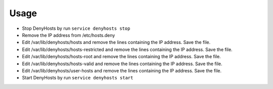 .. Copyright (c) 2013, Quan Tong Anh
.. All rights reserved.
..
.. Redistribution and use in source and binary forms, with or without
.. modification, are permitted provided that the following conditions are met:
..
..     1. Redistributions of source code must retain the above copyright notice,
..        this list of conditions and the following disclaimer.
..     2. Redistributions in binary form must reproduce the above copyright
..        notice, this list of conditions and the following disclaimer in the
..        documentation and/or other materials provided with the distribution.
..
.. Neither the name of Quan Tong Anh nor the names of its contributors may be used
.. to endorse or promote products derived from this software without specific
.. prior written permission.
..
.. THIS SOFTWARE IS PROVIDED BY THE COPYRIGHT HOLDERS AND CONTRIBUTORS "AS IS"
.. AND ANY EXPRESS OR IMPLIED WARRANTIES, INCLUDING, BUT NOT LIMITED TO,
.. THE IMPLIED WARRANTIES OF MERCHANTABILITY AND FITNESS FOR A PARTICULAR
.. PURPOSE ARE DISCLAIMED. IN NO EVENT SHALL THE COPYRIGHT OWNER OR CONTRIBUTORS
.. BE LIABLE FOR ANY DIRECT, INDIRECT, INCIDENTAL, SPECIAL, EXEMPLARY, OR
.. CONSEQUENTIAL DAMAGES (INCLUDING, BUT NOT LIMITED TO, PROCUREMENT OF
.. SUBSTITUTE GOODS OR SERVICES; LOSS OF USE, DATA, OR PROFITS; OR BUSINESS
.. INTERRUPTION) HOWEVER CAUSED AND ON ANY THEORY OF LIABILITY, WHETHER IN
.. CONTRACT, STRICT LIABILITY, OR TORT (INCLUDING NEGLIGENCE OR OTHERWISE)
.. ARISING IN ANY WAY OUT OF THE USE OF THIS SOFTWARE, EVEN IF ADVISED OF THE
.. POSSIBILITY OF SUCH DAMAGE.

Usage
=====

.. TODO: FIX

.. TODO: HERE DOCUMENT HOW TO REMOVE FROM BLACKLIST AN HOSTNAME

- Stop DenyHosts by run ``service denyhosts stop``
- Remove the IP address from /etc/hosts.deny
- Edit /var/lib/denyhosts/hosts and remove the lines containing the IP address. 
  Save the file.
- Edit /var/lib/denyhosts/hosts-restricted and remove the lines containing the
  IP address. Save the file.
- Edit /var/lib/denyhosts/hosts-root and remove the lines containing the IP
  address. Save the file.
- Edit /var/lib/denyhosts/hosts-valid and remove the lines containing the IP
  address.  Save the file.

- Edit /var/lib/denyhosts/user-hosts and remove the lines containing the IP address. 
  Save the file.

- Start DenyHosts by run ``service denyhosts start`` 
